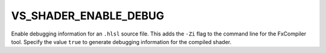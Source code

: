 VS_SHADER_ENABLE_DEBUG
----------------------

.. versionadded:: 3.11

Enable debugging information for an ``.hlsl`` source file.  This adds the
``-Zi`` flag to the command line for the FxCompiler tool.  Specify the value
``true`` to generate debugging information for the compiled shader.
